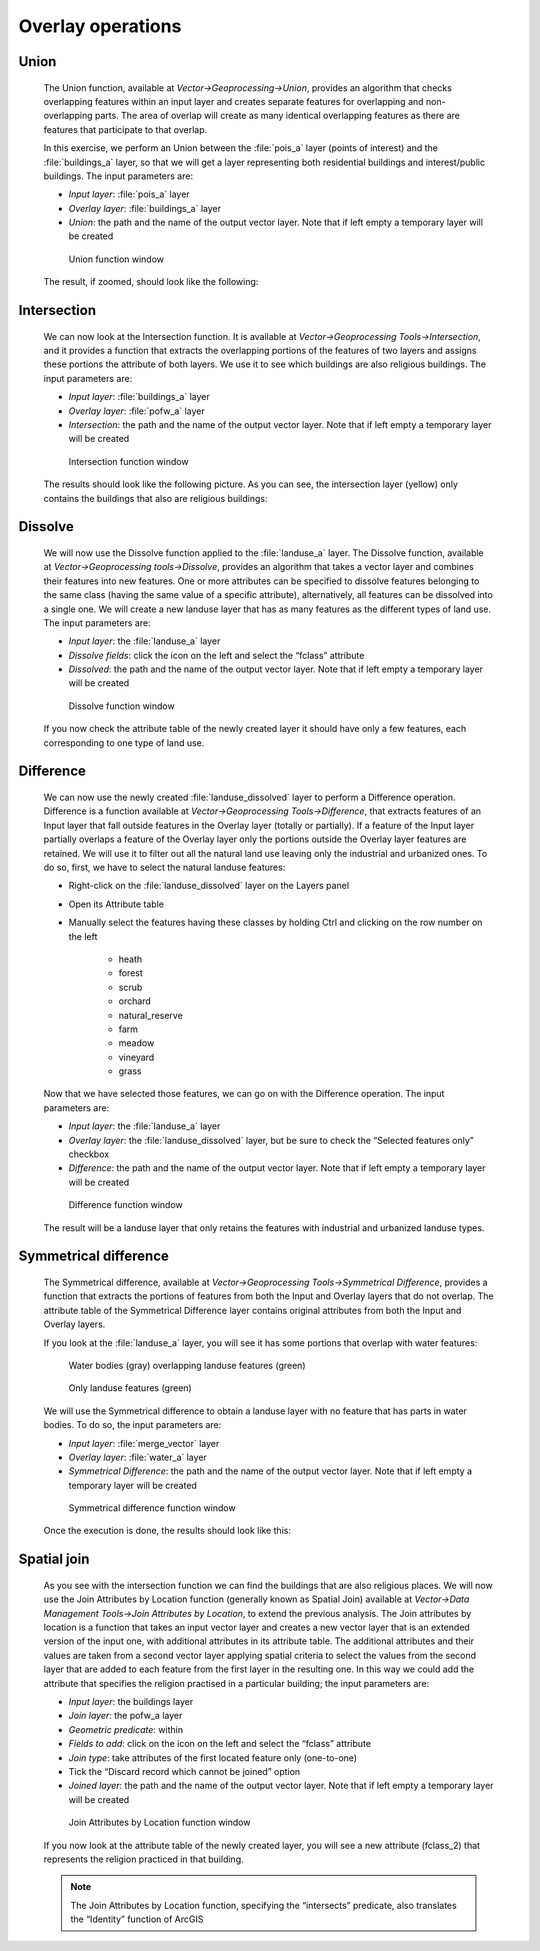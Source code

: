 Overlay operations
==================

Union
#####

    The Union function, available at *Vector->Geoprocessing->Union*, provides an algorithm that checks overlapping features within 
    an input layer and creates separate features for overlapping and non-overlapping parts. The area of overlap will create as many 
    identical overlapping features as there are features that participate to that overlap.

    In this exercise, we perform an Union between the :file:`pois_a` layer (points of interest) and the :file:`buildings_a` layer, 
    so that we will get a layer representing both residential buildings and interest/public buildings. The input parameters are:

    + *Input layer*: :file:`pois_a` layer
    + *Overlay layer*: :file:`buildings_a` layer
    + *Union*: the path and the name of the output vector layer. Note that if left empty a temporary layer will be created

    .. figure:: ../img/3.3.1_union.PNG
        :width: 800px

        Union function window

    The result, if zoomed, should look like the following:

    .. image:: ../img/3.3.1_union_result.PNG
        :width: 100%

Intersection
############

    We can now look at the Intersection function. It is available at *Vector->Geoprocessing Tools->Intersection*, and it provides a function 
    that extracts the overlapping portions of the features of two layers and assigns these portions the attribute of both layers. 
    We use it to see which buildings are also religious buildings. The input parameters are:

    + *Input layer*: :file:`buildings_a` layer
    + *Overlay layer*: :file:`pofw_a` layer
    + *Intersection*: the path and the name of the output vector layer. Note that if left empty a temporary layer will be created

    .. figure:: ../img/3.3.2_intersection.PNG
        :width: 800px

        Intersection function window

    The results should look like the following picture. As you can see, the intersection layer (yellow) 
    only contains the buildings that also are religious buildings:

    .. image:: ../img/3.3.2_intersection_result.PNG

Dissolve
########

    We will now use the Dissolve function applied to the :file:`landuse_a` layer. The Dissolve function, available at 
    *Vector->Geoprocessing tools->Dissolve*, provides an algorithm that takes a vector layer and combines their features 
    into new features. One or more attributes can be specified to dissolve features belonging to the same class (having 
    the same value of a specific attribute), alternatively, all features can be dissolved into a single one. 
    We will create a new landuse layer that has as many features as the different types of land use. The input parameters are:

    + *Input layer*: the :file:`landuse_a` layer
    + *Dissolve fields*: click the icon on the left and select the “fclass” attribute
    + *Dissolved*: the path and the name of the output vector layer. Note that if left empty a temporary layer will be created

    .. figure:: ../img/3.3.3_dissolve.PNG
        :width: 800px

        Dissolve function window
    
    If you now check the attribute table of the newly created layer it should have only a few features, each corresponding to one type of land use.

    .. image:: ../img/3.3.3_dissolved_result.PNG

Difference
##########

    We can now use the newly created :file:`landuse_dissolved` layer to perform a Difference operation. Difference is a function available at 
    *Vector->Geoprocessing Tools->Difference*, that extracts features of an Input layer that fall outside features in the Overlay layer 
    (totally or partially). If a feature of the Input layer partially overlaps a feature of the Overlay layer only the portions outside 
    the Overlay layer features are retained. We will use it to filter out all the natural land use leaving only the industrial and urbanized ones. 
    To do so, first, we have to select the natural landuse features:

    + Right-click on the :file:`landuse_dissolved` layer on the Layers panel
    + Open its Attribute table
    + Manually select the features having these classes by holding Ctrl and clicking on the row number on the left

        - heath
        - forest
        - scrub
        - orchard
        - natural_reserve
        - farm
        - meadow
        - vineyard
        - grass

    .. image:: ../img/3.3.4_difference_selection.PNG

    Now that we have selected those features, we can go on with the Difference operation. The input parameters are:

    + *Input layer*: the :file:`landuse_a` layer
    + *Overlay layer*: the :file:`landuse_dissolved` layer, but be sure to check the “Selected features only” checkbox
    + *Difference*: the path and the name of the output vector layer. Note that if left empty a temporary layer will be created

    .. figure:: ../img/3.3.4_difference.PNG
        :width: 800px

        Difference function window

    The result will be a landuse layer that only retains the features with industrial and urbanized landuse types.

Symmetrical difference
######################

    The Symmetrical difference, available at *Vector->Geoprocessing Tools->Symmetrical Difference*, provides a function that extracts 
    the portions of features from both the Input and Overlay layers that do not overlap. The attribute table of the Symmetrical Difference 
    layer contains original attributes from both the Input and Overlay layers.

    If you look at the :file:`landuse_a` layer, you will see it has some portions that overlap with water features:

    .. figure:: ../img/3.3.5_landuse_water_1.PNG

        Water bodies (gray) overlapping landuse features (green)

    .. figure:: ../img/3.3.5_landuse_water_2.PNG

        Only landuse features (green)

    We will use the Symmetrical difference to obtain a landuse layer with no feature that has parts in water bodies. 
    To do so, the input parameters are:

    + *Input layer*: :file:`merge_vector` layer
    + *Overlay layer*: :file:`water_a` layer
    + *Symmetrical Difference*: the path and the name of the output vector layer. Note that if left empty a temporary layer will be created

    .. figure:: ../img/3.3.5_symmetrical_difference.PNG
        :width: 800px

        Symmetrical difference function window

    Once the execution is done, the results should look like this:

    .. image:: ../img/3.3.5_symmetrical_difference_result.PNG

Spatial join
############

    As you see with the intersection function we can find the buildings that are also religious places. We will now use the 
    Join Attributes by Location function (generally known as Spatial Join) available at *Vector->Data Management Tools->Join Attributes by Location*, 
    to extend the previous analysis. The Join attributes by location is a function that takes an input vector layer and creates a new vector 
    layer that is an extended version of the input one, with additional attributes in its attribute table. The additional attributes and their 
    values are taken from a second vector layer applying spatial criteria to select the values from the second layer that are added to each 
    feature from the first layer in the resulting one. In this way we could add the attribute that specifies the religion practised in a 
    particular building; the input parameters are:

    + *Input layer*: the buildings layer
    + *Join layer*: the pofw_a layer
    + *Geometric predicate*: within
    + *Fields to add*: click on the icon on the left and select the “fclass” attribute
    + *Join type*: take attributes of the first located feature only (one-to-one)
    + Tick the “Discard record which cannot be joined” option
    + *Joined layer*: the path and the name of the output vector layer. Note that if left empty a temporary layer will be created

    .. figure:: ../img/3.3.6_spatial_join.PNG
        :width: 800px

        Join Attributes by Location function window

    If you now look at the attribute table of the newly created layer, you will see a new attribute (fclass_2) 
    that represents the religion practiced in that building.

    .. image:: ../img/3.3.6_spatial_join_result.PNG

    .. note:: The Join Attributes by Location function, specifying the “intersects” predicate, also translates the “Identity” function of ArcGIS